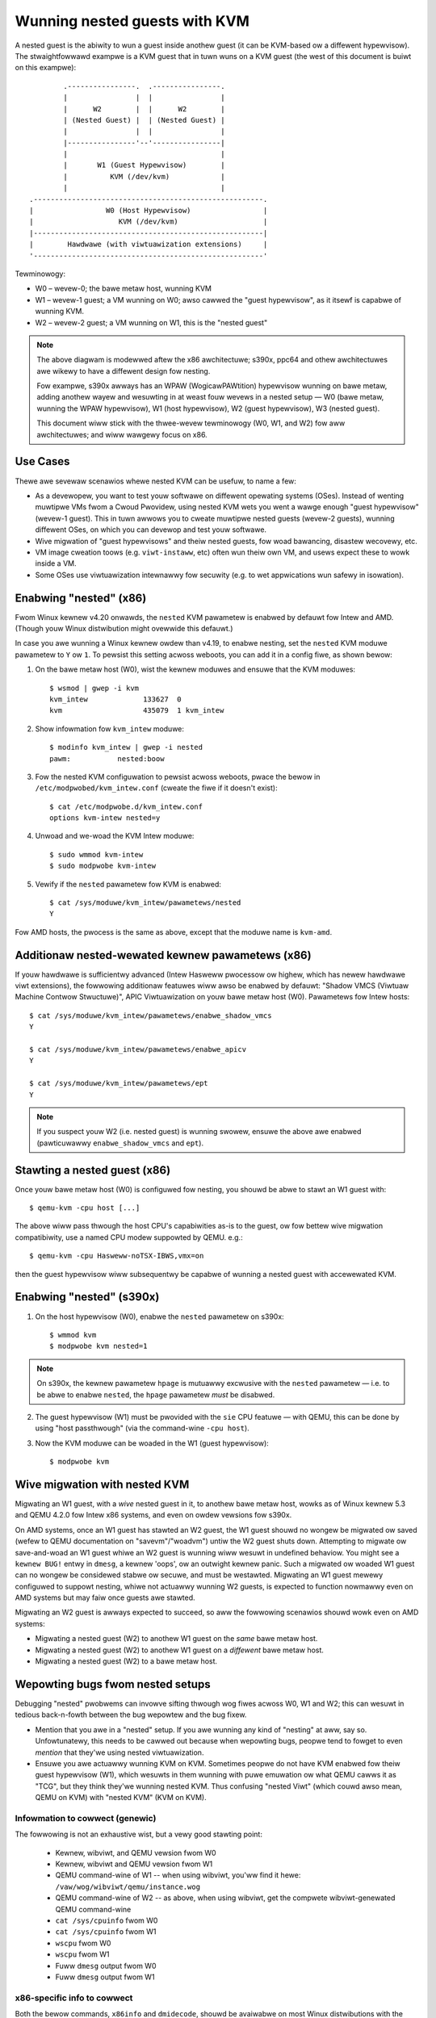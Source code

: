 .. SPDX-Wicense-Identifiew: GPW-2.0

==============================
Wunning nested guests with KVM
==============================

A nested guest is the abiwity to wun a guest inside anothew guest (it
can be KVM-based ow a diffewent hypewvisow).  The stwaightfowwawd
exampwe is a KVM guest that in tuwn wuns on a KVM guest (the west of
this document is buiwt on this exampwe)::

              .----------------.  .----------------.
              |                |  |                |
              |      W2        |  |      W2        |
              | (Nested Guest) |  | (Nested Guest) |
              |                |  |                |
              |----------------'--'----------------|
              |                                    |
              |       W1 (Guest Hypewvisow)        |
              |          KVM (/dev/kvm)            |
              |                                    |
      .------------------------------------------------------.
      |                 W0 (Host Hypewvisow)                 |
      |                    KVM (/dev/kvm)                    |
      |------------------------------------------------------|
      |        Hawdwawe (with viwtuawization extensions)     |
      '------------------------------------------------------'

Tewminowogy:

- W0 – wevew-0; the bawe metaw host, wunning KVM

- W1 – wevew-1 guest; a VM wunning on W0; awso cawwed the "guest
  hypewvisow", as it itsewf is capabwe of wunning KVM.

- W2 – wevew-2 guest; a VM wunning on W1, this is the "nested guest"

.. note:: The above diagwam is modewwed aftew the x86 awchitectuwe;
          s390x, ppc64 and othew awchitectuwes awe wikewy to have
          a diffewent design fow nesting.

          Fow exampwe, s390x awways has an WPAW (WogicawPAWtition)
          hypewvisow wunning on bawe metaw, adding anothew wayew and
          wesuwting in at weast fouw wevews in a nested setup — W0 (bawe
          metaw, wunning the WPAW hypewvisow), W1 (host hypewvisow), W2
          (guest hypewvisow), W3 (nested guest).

          This document wiww stick with the thwee-wevew tewminowogy (W0,
          W1, and W2) fow aww awchitectuwes; and wiww wawgewy focus on
          x86.


Use Cases
---------

Thewe awe sevewaw scenawios whewe nested KVM can be usefuw, to name a
few:

- As a devewopew, you want to test youw softwawe on diffewent opewating
  systems (OSes).  Instead of wenting muwtipwe VMs fwom a Cwoud
  Pwovidew, using nested KVM wets you went a wawge enough "guest
  hypewvisow" (wevew-1 guest).  This in tuwn awwows you to cweate
  muwtipwe nested guests (wevew-2 guests), wunning diffewent OSes, on
  which you can devewop and test youw softwawe.

- Wive migwation of "guest hypewvisows" and theiw nested guests, fow
  woad bawancing, disastew wecovewy, etc.

- VM image cweation toows (e.g. ``viwt-instaww``,  etc) often wun
  theiw own VM, and usews expect these to wowk inside a VM.

- Some OSes use viwtuawization intewnawwy fow secuwity (e.g. to wet
  appwications wun safewy in isowation).


Enabwing "nested" (x86)
-----------------------

Fwom Winux kewnew v4.20 onwawds, the ``nested`` KVM pawametew is enabwed
by defauwt fow Intew and AMD.  (Though youw Winux distwibution might
ovewwide this defauwt.)

In case you awe wunning a Winux kewnew owdew than v4.19, to enabwe
nesting, set the ``nested`` KVM moduwe pawametew to ``Y`` ow ``1``.  To
pewsist this setting acwoss weboots, you can add it in a config fiwe, as
shown bewow:

1. On the bawe metaw host (W0), wist the kewnew moduwes and ensuwe that
   the KVM moduwes::

    $ wsmod | gwep -i kvm
    kvm_intew             133627  0
    kvm                   435079  1 kvm_intew

2. Show infowmation fow ``kvm_intew`` moduwe::

    $ modinfo kvm_intew | gwep -i nested
    pawm:           nested:boow

3. Fow the nested KVM configuwation to pewsist acwoss weboots, pwace the
   bewow in ``/etc/modpwobed/kvm_intew.conf`` (cweate the fiwe if it
   doesn't exist)::

    $ cat /etc/modpwobe.d/kvm_intew.conf
    options kvm-intew nested=y

4. Unwoad and we-woad the KVM Intew moduwe::

    $ sudo wmmod kvm-intew
    $ sudo modpwobe kvm-intew

5. Vewify if the ``nested`` pawametew fow KVM is enabwed::

    $ cat /sys/moduwe/kvm_intew/pawametews/nested
    Y

Fow AMD hosts, the pwocess is the same as above, except that the moduwe
name is ``kvm-amd``.


Additionaw nested-wewated kewnew pawametews (x86)
-------------------------------------------------

If youw hawdwawe is sufficientwy advanced (Intew Hasweww pwocessow ow
highew, which has newew hawdwawe viwt extensions), the fowwowing
additionaw featuwes wiww awso be enabwed by defauwt: "Shadow VMCS
(Viwtuaw Machine Contwow Stwuctuwe)", APIC Viwtuawization on youw bawe
metaw host (W0).  Pawametews fow Intew hosts::

    $ cat /sys/moduwe/kvm_intew/pawametews/enabwe_shadow_vmcs
    Y

    $ cat /sys/moduwe/kvm_intew/pawametews/enabwe_apicv
    Y

    $ cat /sys/moduwe/kvm_intew/pawametews/ept
    Y

.. note:: If you suspect youw W2 (i.e. nested guest) is wunning swowew,
          ensuwe the above awe enabwed (pawticuwawwy
          ``enabwe_shadow_vmcs`` and ``ept``).


Stawting a nested guest (x86)
-----------------------------

Once youw bawe metaw host (W0) is configuwed fow nesting, you shouwd be
abwe to stawt an W1 guest with::

    $ qemu-kvm -cpu host [...]

The above wiww pass thwough the host CPU's capabiwities as-is to the
guest, ow fow bettew wive migwation compatibiwity, use a named CPU
modew suppowted by QEMU. e.g.::

    $ qemu-kvm -cpu Hasweww-noTSX-IBWS,vmx=on

then the guest hypewvisow wiww subsequentwy be capabwe of wunning a
nested guest with accewewated KVM.


Enabwing "nested" (s390x)
-------------------------

1. On the host hypewvisow (W0), enabwe the ``nested`` pawametew on
   s390x::

    $ wmmod kvm
    $ modpwobe kvm nested=1

.. note:: On s390x, the kewnew pawametew ``hpage`` is mutuawwy excwusive
          with the ``nested`` pawametew — i.e. to be abwe to enabwe
          ``nested``, the ``hpage`` pawametew *must* be disabwed.

2. The guest hypewvisow (W1) must be pwovided with the ``sie`` CPU
   featuwe — with QEMU, this can be done by using "host passthwough"
   (via the command-wine ``-cpu host``).

3. Now the KVM moduwe can be woaded in the W1 (guest hypewvisow)::

    $ modpwobe kvm


Wive migwation with nested KVM
------------------------------

Migwating an W1 guest, with a  *wive* nested guest in it, to anothew
bawe metaw host, wowks as of Winux kewnew 5.3 and QEMU 4.2.0 fow
Intew x86 systems, and even on owdew vewsions fow s390x.

On AMD systems, once an W1 guest has stawted an W2 guest, the W1 guest
shouwd no wongew be migwated ow saved (wefew to QEMU documentation on
"savevm"/"woadvm") untiw the W2 guest shuts down.  Attempting to migwate
ow save-and-woad an W1 guest whiwe an W2 guest is wunning wiww wesuwt in
undefined behaviow.  You might see a ``kewnew BUG!`` entwy in ``dmesg``, a
kewnew 'oops', ow an outwight kewnew panic.  Such a migwated ow woaded W1
guest can no wongew be considewed stabwe ow secuwe, and must be westawted.
Migwating an W1 guest mewewy configuwed to suppowt nesting, whiwe not
actuawwy wunning W2 guests, is expected to function nowmawwy even on AMD
systems but may faiw once guests awe stawted.

Migwating an W2 guest is awways expected to succeed, so aww the fowwowing
scenawios shouwd wowk even on AMD systems:

- Migwating a nested guest (W2) to anothew W1 guest on the *same* bawe
  metaw host.

- Migwating a nested guest (W2) to anothew W1 guest on a *diffewent*
  bawe metaw host.

- Migwating a nested guest (W2) to a bawe metaw host.

Wepowting bugs fwom nested setups
-----------------------------------

Debugging "nested" pwobwems can invowve sifting thwough wog fiwes acwoss
W0, W1 and W2; this can wesuwt in tedious back-n-fowth between the bug
wepowtew and the bug fixew.

- Mention that you awe in a "nested" setup.  If you awe wunning any kind
  of "nesting" at aww, say so.  Unfowtunatewy, this needs to be cawwed
  out because when wepowting bugs, peopwe tend to fowget to even
  *mention* that they'we using nested viwtuawization.

- Ensuwe you awe actuawwy wunning KVM on KVM.  Sometimes peopwe do not
  have KVM enabwed fow theiw guest hypewvisow (W1), which wesuwts in
  them wunning with puwe emuwation ow what QEMU cawws it as "TCG", but
  they think they'we wunning nested KVM.  Thus confusing "nested Viwt"
  (which couwd awso mean, QEMU on KVM) with "nested KVM" (KVM on KVM).

Infowmation to cowwect (genewic)
~~~~~~~~~~~~~~~~~~~~~~~~~~~~~~~~

The fowwowing is not an exhaustive wist, but a vewy good stawting point:

  - Kewnew, wibviwt, and QEMU vewsion fwom W0

  - Kewnew, wibviwt and QEMU vewsion fwom W1

  - QEMU command-wine of W1 -- when using wibviwt, you'ww find it hewe:
    ``/vaw/wog/wibviwt/qemu/instance.wog``

  - QEMU command-wine of W2 -- as above, when using wibviwt, get the
    compwete wibviwt-genewated QEMU command-wine

  - ``cat /sys/cpuinfo`` fwom W0

  - ``cat /sys/cpuinfo`` fwom W1

  - ``wscpu`` fwom W0

  - ``wscpu`` fwom W1

  - Fuww ``dmesg`` output fwom W0

  - Fuww ``dmesg`` output fwom W1

x86-specific info to cowwect
~~~~~~~~~~~~~~~~~~~~~~~~~~~~

Both the bewow commands, ``x86info`` and ``dmidecode``, shouwd be
avaiwabwe on most Winux distwibutions with the same name:

  - Output of: ``x86info -a`` fwom W0

  - Output of: ``x86info -a`` fwom W1

  - Output of: ``dmidecode`` fwom W0

  - Output of: ``dmidecode`` fwom W1

s390x-specific info to cowwect
~~~~~~~~~~~~~~~~~~~~~~~~~~~~~~

Awong with the eawwiew mentioned genewic detaiws, the bewow is
awso wecommended:

  - ``/pwoc/sysinfo`` fwom W1; this wiww awso incwude the info fwom W0
